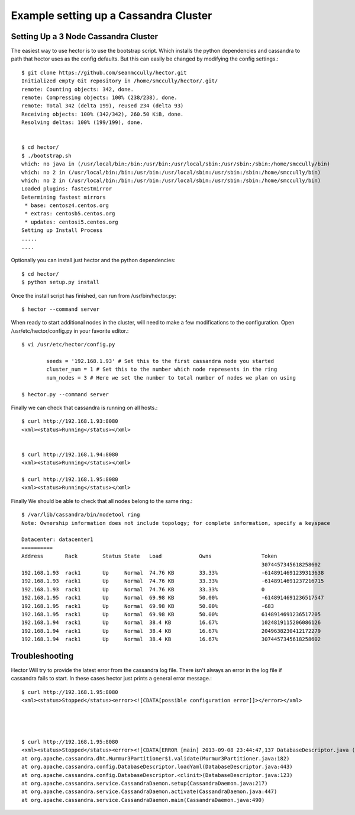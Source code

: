Example setting up a Cassandra Cluster
=======================================


Setting Up a 3 Node Cassandra Cluster
---------------------------------------------------------------
The easiest way to use hector is to use the bootstrap script. Which installs the python dependencies and cassandra to path that hector uses as the config defaults. But this can easily be changed by
modifying the config settings.::

        $ git clone https://github.com/seanmccully/hector.git
        Initialized empty Git repository in /home/smccully/hector/.git/
        remote: Counting objects: 342, done.
        remote: Compressing objects: 100% (238/238), done.
        remote: Total 342 (delta 199), reused 234 (delta 93)
        Receiving objects: 100% (342/342), 260.50 KiB, done.
        Resolving deltas: 100% (199/199), done.


        $ cd hector/
        $ ./bootstrap.sh 
        which: no java in (/usr/local/bin:/bin:/usr/bin:/usr/local/sbin:/usr/sbin:/sbin:/home/smccully/bin)
        which: no 2 in (/usr/local/bin:/bin:/usr/bin:/usr/local/sbin:/usr/sbin:/sbin:/home/smccully/bin)
        which: no 2 in (/usr/local/bin:/bin:/usr/bin:/usr/local/sbin:/usr/sbin:/sbin:/home/smccully/bin)
        Loaded plugins: fastestmirror
        Determining fastest mirrors
         * base: centosz4.centos.org
         * extras: centosb5.centos.org
         * updates: centosi5.centos.org
        Setting up Install Process
        .....
        ....

Optionally you can install just hector and the python dependencies::

        $ cd hector/
        $ python setup.py install

Once the install script has finished, can run from /usr/bin/hector.py::

        $ hector --command server


When ready to start additional nodes in the cluster, will need to make a few modifications to the configuration. Open /usr/etc/hector/config.py in your favorite editor.::

        $ vi /usr/etc/hector/config.py

                seeds = '192.168.1.93' # Set this to the first cassandra node you started
                cluster_num = 1 # Set this to the number which node represents in the ring
                num_nodes = 3 # Here we set the number to total number of nodes we plan on using

        $ hector.py --command server

Finally we can check that cassandra is running on all hosts.::

        $ curl http://192.168.1.93:8080
        <xml><status>Running</status></xml>


        $ curl http://192.168.1.94:8080
        <xml><status>Running</status></xml>

        $ curl http://192.168.1.95:8080
        <xml><status>Running</status></xml>

Finally We should be able to check that all nodes belong to the same ring.::


        $ /var/lib/cassandra/bin/nodetool ring
        Note: Ownership information does not include topology; for complete information, specify a keyspace
        
        Datacenter: datacenter1
        ==========
        Address       Rack        Status State   Load            Owns                Token
                                                                                     3074457345618258602
        192.168.1.93  rack1       Up     Normal  74.76 KB        33.33%              -6148914691239313638
        192.168.1.93  rack1       Up     Normal  74.76 KB        33.33%              -6148914691237216715
        192.168.1.93  rack1       Up     Normal  74.76 KB        33.33%              0
        192.168.1.95  rack1       Up     Normal  69.98 KB        50.00%              -6148914691236517547
        192.168.1.95  rack1       Up     Normal  69.98 KB        50.00%              -683
        192.168.1.95  rack1       Up     Normal  69.98 KB        50.00%              6148914691236517205
        192.168.1.94  rack1       Up     Normal  38.4 KB         16.67%              1024819115206086126
        192.168.1.94  rack1       Up     Normal  38.4 KB         16.67%              2049638230412172279
        192.168.1.94  rack1       Up     Normal  38.4 KB         16.67%              3074457345618258602
        



Troubleshooting
-----------------

Hector Will try to provide the latest error from the cassandra log file. There isn't always an error in the log file if cassandra fails to start.
In these cases hector just prints a general error message.::

        $ curl http://192.168.1.95:8080
        <xml><status>Stopped</status><error><![CDATA[possible configuration error]]></error></xml>

        


        $ curl http://192.168.1.95:8080
        <xml><status>Stopped</status><error><![CDATA[ERROR [main] 2013-09-08 23:44:47,137 DatabaseDescriptor.java (line 503) Fatal configuration error
        at org.apache.cassandra.dht.Murmur3Partitioner$1.validate(Murmur3Partitioner.java:182)
        at org.apache.cassandra.config.DatabaseDescriptor.loadYaml(DatabaseDescriptor.java:443)
        at org.apache.cassandra.config.DatabaseDescriptor.<clinit>(DatabaseDescriptor.java:123)
        at org.apache.cassandra.service.CassandraDaemon.setup(CassandraDaemon.java:217)
        at org.apache.cassandra.service.CassandraDaemon.activate(CassandraDaemon.java:447)
        at org.apache.cassandra.service.CassandraDaemon.main(CassandraDaemon.java:490)

